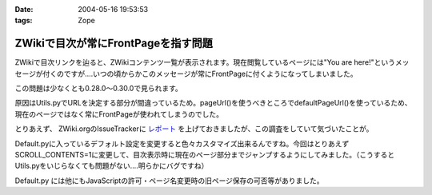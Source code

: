 :date: 2004-05-16 19:53:53
:tags: Zope

===============================================
ZWikiで目次が常にFrontPageを指す問題
===============================================

ZWikiで目次リンクを辿ると、ZWikiコンテンツ一覧が表示されます。現在閲覧しているページには"You are here!"というメッセージが付くのですが‥‥いつの頃からかこのメッセージが常にFrontPageに付くようになってしまいました。

この問題は少なくとも0.28.0～0.30.0で見られます。


.. :extend type: text/plain
.. :extend:

原因はUtils.pyでURLを決定する部分が間違っているため。pageUrl()を使うべきところでdefaultPageUrl()を使っているため、現在のページではなく常にFrontPageが使われてしまうのでした。

とりあえず、 ZWiki.orgのIssueTrackerに `レポート <http://zwiki.org/IssueNo0809>`__ を上げておきましたが、この調査をしていて気づいたことが。

Default.pyに入っているデフォルト設定を変更すると色々カスタマイズ出来るんですね。今回はとりあえず SCROLL_CONTENTS=1に変更して、目次表示時に現在のページ部分までジャンプするようにしてみました。（こうするとUtils.pyをいじらなくても問題がない‥‥明らかにバグですね）

Default.py には他にもJavaScriptの許可・ページ名変更時の旧ページ保存の可否等がありました。



.. :comments:
.. :comment id: 2005-11-28.4259622772
.. :title: Re: ZWikiで目次が常にFrontPageを指す問題
.. :author: 清水川
.. :date: 2004-05-19 12:29:04
.. :email: 
.. :url: 
.. :body:
..  ZWiki.orgのIssueTrackerに投稿したはずのIssueが消えてる‥‥というか別のに置き換わってる？なんで？
